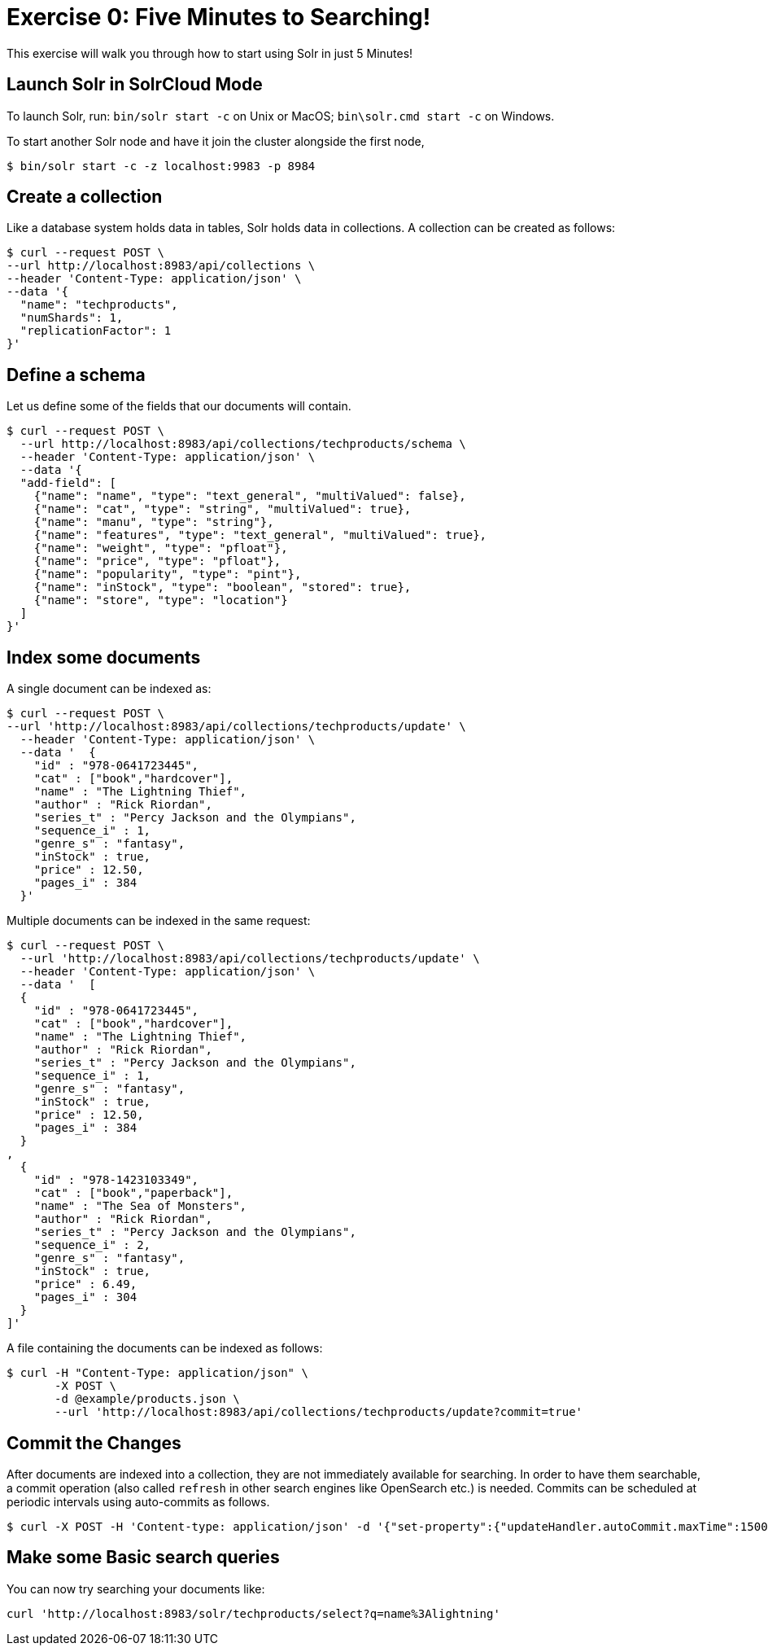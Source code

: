 = Exercise 0: Five Minutes to Searching!
:experimental:
// Licensed to the Apache Software Foundation (ASF) under one
// or more contributor license agreements.  See the NOTICE file
// distributed with this work for additional information
// regarding copyright ownership.  The ASF licenses this file
// to you under the Apache License, Version 2.0 (the
// "License"); you may not use this file except in compliance
// with the License.  You may obtain a copy of the License at
//
//   http://www.apache.org/licenses/LICENSE-2.0
//
// Unless required by applicable law or agreed to in writing,
// software distributed under the License is distributed on an
// "AS IS" BASIS, WITHOUT WARRANTIES OR CONDITIONS OF ANY
// KIND, either express or implied.  See the License for the
// specific language governing permissions and limitations
// under the License.

This exercise will walk you through how to start using Solr in just 5 Minutes!

== Launch Solr in SolrCloud Mode
To launch Solr, run: `bin/solr start -c` on Unix or MacOS; `bin\solr.cmd start -c` on Windows.

To start another Solr node and have it join the cluster alongside the first node,

[,console]
----
$ bin/solr start -c -z localhost:9983 -p 8984
----


== Create a collection

Like a database system holds data in tables, Solr holds data in collections. A collection can be created as follows:

[,console]
----
$ curl --request POST \
--url http://localhost:8983/api/collections \
--header 'Content-Type: application/json' \
--data '{
  "name": "techproducts",
  "numShards": 1,
  "replicationFactor": 1
}'
----

== Define a schema

Let us define some of the fields that our documents will contain.

[,console]
----
$ curl --request POST \
  --url http://localhost:8983/api/collections/techproducts/schema \
  --header 'Content-Type: application/json' \
  --data '{
  "add-field": [
    {"name": "name", "type": "text_general", "multiValued": false},
    {"name": "cat", "type": "string", "multiValued": true},
    {"name": "manu", "type": "string"},
    {"name": "features", "type": "text_general", "multiValued": true},
    {"name": "weight", "type": "pfloat"},
    {"name": "price", "type": "pfloat"},
    {"name": "popularity", "type": "pint"},
    {"name": "inStock", "type": "boolean", "stored": true},
    {"name": "store", "type": "location"}
  ]
}'
----

## Index some documents

A single document can be indexed as:

[,console]
----
$ curl --request POST \
--url 'http://localhost:8983/api/collections/techproducts/update' \
  --header 'Content-Type: application/json' \
  --data '  {
    "id" : "978-0641723445",
    "cat" : ["book","hardcover"],
    "name" : "The Lightning Thief",
    "author" : "Rick Riordan",
    "series_t" : "Percy Jackson and the Olympians",
    "sequence_i" : 1,
    "genre_s" : "fantasy",
    "inStock" : true,
    "price" : 12.50,
    "pages_i" : 384
  }'
----

Multiple documents can be indexed in the same request:

[,console]
----
$ curl --request POST \
  --url 'http://localhost:8983/api/collections/techproducts/update' \
  --header 'Content-Type: application/json' \
  --data '  [
  {
    "id" : "978-0641723445",
    "cat" : ["book","hardcover"],
    "name" : "The Lightning Thief",
    "author" : "Rick Riordan",
    "series_t" : "Percy Jackson and the Olympians",
    "sequence_i" : 1,
    "genre_s" : "fantasy",
    "inStock" : true,
    "price" : 12.50,
    "pages_i" : 384
  }
,
  {
    "id" : "978-1423103349",
    "cat" : ["book","paperback"],
    "name" : "The Sea of Monsters",
    "author" : "Rick Riordan",
    "series_t" : "Percy Jackson and the Olympians",
    "sequence_i" : 2,
    "genre_s" : "fantasy",
    "inStock" : true,
    "price" : 6.49,
    "pages_i" : 304
  }
]'
----

A file containing the documents can be indexed as follows:

[,console]
----
$ curl -H "Content-Type: application/json" \
       -X POST \
       -d @example/products.json \
       --url 'http://localhost:8983/api/collections/techproducts/update?commit=true'
----

== Commit the Changes
After documents are indexed into a collection, they are not immediately available for searching. In order to have them searchable, a commit operation (also called `refresh` in other search engines like OpenSearch etc.) is needed. Commits can be scheduled at periodic intervals using auto-commits as follows.

[,console]
----
$ curl -X POST -H 'Content-type: application/json' -d '{"set-property":{"updateHandler.autoCommit.maxTime":15000}}' http://localhost:8983/api/collections/techproducts/config
----

== Make some Basic search queries
You can now try searching your documents like:

[source]
----
curl 'http://localhost:8983/solr/techproducts/select?q=name%3Alightning'
----
